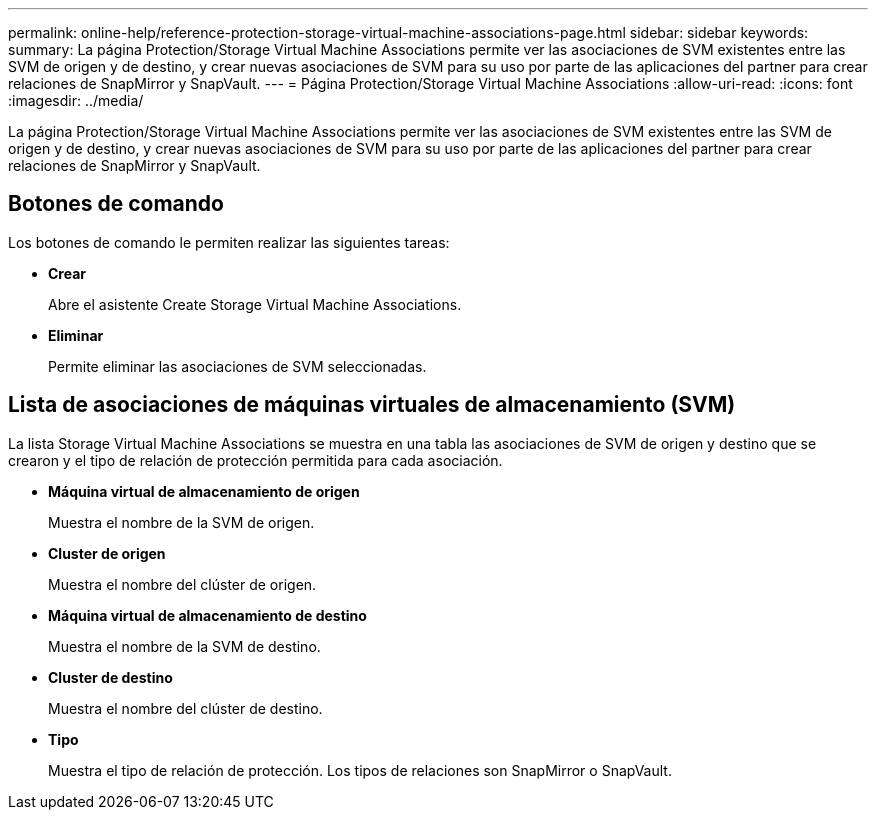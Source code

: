 ---
permalink: online-help/reference-protection-storage-virtual-machine-associations-page.html 
sidebar: sidebar 
keywords:  
summary: La página Protection/Storage Virtual Machine Associations permite ver las asociaciones de SVM existentes entre las SVM de origen y de destino, y crear nuevas asociaciones de SVM para su uso por parte de las aplicaciones del partner para crear relaciones de SnapMirror y SnapVault. 
---
= Página Protection/Storage Virtual Machine Associations
:allow-uri-read: 
:icons: font
:imagesdir: ../media/


[role="lead"]
La página Protection/Storage Virtual Machine Associations permite ver las asociaciones de SVM existentes entre las SVM de origen y de destino, y crear nuevas asociaciones de SVM para su uso por parte de las aplicaciones del partner para crear relaciones de SnapMirror y SnapVault.



== Botones de comando

Los botones de comando le permiten realizar las siguientes tareas:

* *Crear*
+
Abre el asistente Create Storage Virtual Machine Associations.

* *Eliminar*
+
Permite eliminar las asociaciones de SVM seleccionadas.





== Lista de asociaciones de máquinas virtuales de almacenamiento (SVM)

La lista Storage Virtual Machine Associations se muestra en una tabla las asociaciones de SVM de origen y destino que se crearon y el tipo de relación de protección permitida para cada asociación.

* *Máquina virtual de almacenamiento de origen*
+
Muestra el nombre de la SVM de origen.

* *Cluster de origen*
+
Muestra el nombre del clúster de origen.

* *Máquina virtual de almacenamiento de destino*
+
Muestra el nombre de la SVM de destino.

* *Cluster de destino*
+
Muestra el nombre del clúster de destino.

* *Tipo*
+
Muestra el tipo de relación de protección. Los tipos de relaciones son SnapMirror o SnapVault.


